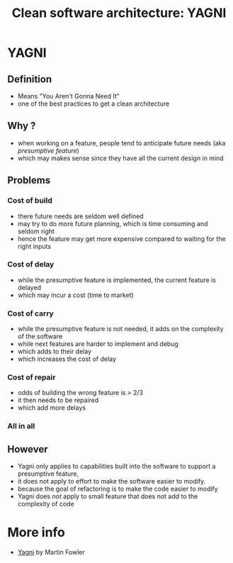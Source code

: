 #+TITLE: Clean software architecture: YAGNI
#+STARTUP: inlineimages
* YAGNI

** Definition

- Means "You Aren't Gonna Need It"
- one of the best practices to get a clean architecture

** Why ?

- when working on a feature, people tend to anticipate future needs
  (aka /presumptive feature/)
- which may makes sense since they have all the current design in mind


** Problems
*** Cost of build
- there future needs are seldom well defined
- may try to do more future planning, which is time consuming and
  seldom right
- hence the feature may get more expensive compared to waiting for the
  right inputs
*** Cost of delay
- while the presumptive feature is implemented, the current feature is delayed
- which may incur a cost (time to market)
*** Cost of carry
- while the presumptive feature is not needed, it adds on the
  complexity of the software
- while next features are harder to implement and debug
- which adds to their delay
- which increases the cost of delay
*** Cost of repair
- odds of building the wrong feature is > 2/3
- it then needs to be repaired
- which add more delays
*** All in all

[[./costs.png]]
** However
- Yagni only applies to capabilities built into the software to
  support a presumptive feature,
- it does not apply to effort to make the software easier to modify.
- because the goal of refactoring is to make the code easier to modify
- Yagni does /not/ apply to small feature that does not add to the complexity of code
* More info

- [[https://martinfowler.com/bliki/Yagni.html][Yagni]] by Martin Fowler

# Local Variables:
# org-tree-slide-slide-in-effect: nil
# End:
